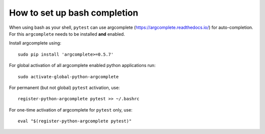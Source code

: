 
.. _bash_completion:

How to set up bash completion
=============================

When using bash as your shell, ``pytest`` can use argcomplete
(https://argcomplete.readthedocs.io/) for auto-completion.
For this ``argcomplete`` needs to be installed **and** enabled.

Install argcomplete using::

        sudo pip install 'argcomplete>=0.5.7'

For global activation of all argcomplete enabled python applications run::

	sudo activate-global-python-argcomplete

For permanent (but not global) ``pytest`` activation, use::

        register-python-argcomplete pytest >> ~/.bashrc

For one-time activation of argcomplete for ``pytest`` only, use::

        eval "$(register-python-argcomplete pytest)"



